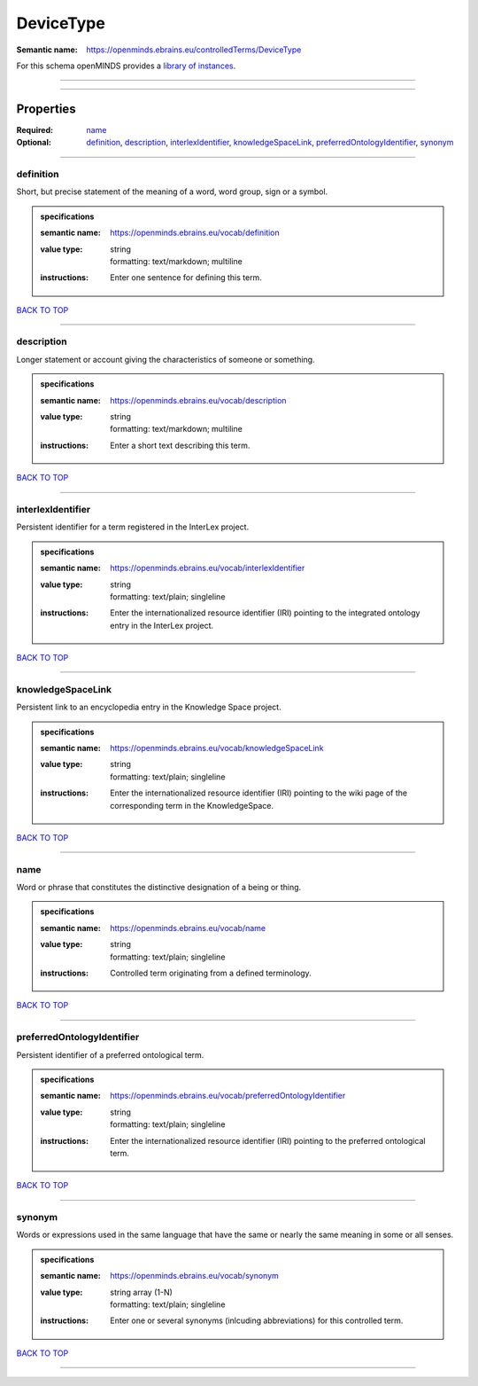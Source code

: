 ##########
DeviceType
##########

:Semantic name: https://openminds.ebrains.eu/controlledTerms/DeviceType


For this schema openMINDS provides a `library of instances <https://openminds-documentation.readthedocs.io/en/v3.0/libraries/terminologies/deviceType.html>`_.

------------

------------

Properties
##########

:Required: `name <name_heading_>`_
:Optional: `definition <definition_heading_>`_, `description <description_heading_>`_, `interlexIdentifier <interlexIdentifier_heading_>`_, `knowledgeSpaceLink <knowledgeSpaceLink_heading_>`_, `preferredOntologyIdentifier <preferredOntologyIdentifier_heading_>`_, `synonym <synonym_heading_>`_

------------

.. _definition_heading:

**********
definition
**********

Short, but precise statement of the meaning of a word, word group, sign or a symbol.

.. admonition:: specifications

   :semantic name: https://openminds.ebrains.eu/vocab/definition
   :value type: | string
                | formatting: text/markdown; multiline
   :instructions: Enter one sentence for defining this term.

`BACK TO TOP <DeviceType_>`_

------------

.. _description_heading:

***********
description
***********

Longer statement or account giving the characteristics of someone or something.

.. admonition:: specifications

   :semantic name: https://openminds.ebrains.eu/vocab/description
   :value type: | string
                | formatting: text/markdown; multiline
   :instructions: Enter a short text describing this term.

`BACK TO TOP <DeviceType_>`_

------------

.. _interlexIdentifier_heading:

******************
interlexIdentifier
******************

Persistent identifier for a term registered in the InterLex project.

.. admonition:: specifications

   :semantic name: https://openminds.ebrains.eu/vocab/interlexIdentifier
   :value type: | string
                | formatting: text/plain; singleline
   :instructions: Enter the internationalized resource identifier (IRI) pointing to the integrated ontology entry in the InterLex project.

`BACK TO TOP <DeviceType_>`_

------------

.. _knowledgeSpaceLink_heading:

******************
knowledgeSpaceLink
******************

Persistent link to an encyclopedia entry in the Knowledge Space project.

.. admonition:: specifications

   :semantic name: https://openminds.ebrains.eu/vocab/knowledgeSpaceLink
   :value type: | string
                | formatting: text/plain; singleline
   :instructions: Enter the internationalized resource identifier (IRI) pointing to the wiki page of the corresponding term in the KnowledgeSpace.

`BACK TO TOP <DeviceType_>`_

------------

.. _name_heading:

****
name
****

Word or phrase that constitutes the distinctive designation of a being or thing.

.. admonition:: specifications

   :semantic name: https://openminds.ebrains.eu/vocab/name
   :value type: | string
                | formatting: text/plain; singleline
   :instructions: Controlled term originating from a defined terminology.

`BACK TO TOP <DeviceType_>`_

------------

.. _preferredOntologyIdentifier_heading:

***************************
preferredOntologyIdentifier
***************************

Persistent identifier of a preferred ontological term.

.. admonition:: specifications

   :semantic name: https://openminds.ebrains.eu/vocab/preferredOntologyIdentifier
   :value type: | string
                | formatting: text/plain; singleline
   :instructions: Enter the internationalized resource identifier (IRI) pointing to the preferred ontological term.

`BACK TO TOP <DeviceType_>`_

------------

.. _synonym_heading:

*******
synonym
*******

Words or expressions used in the same language that have the same or nearly the same meaning in some or all senses.

.. admonition:: specifications

   :semantic name: https://openminds.ebrains.eu/vocab/synonym
   :value type: | string array \(1-N\)
                | formatting: text/plain; singleline
   :instructions: Enter one or several synonyms (inlcuding abbreviations) for this controlled term.

`BACK TO TOP <DeviceType_>`_

------------

